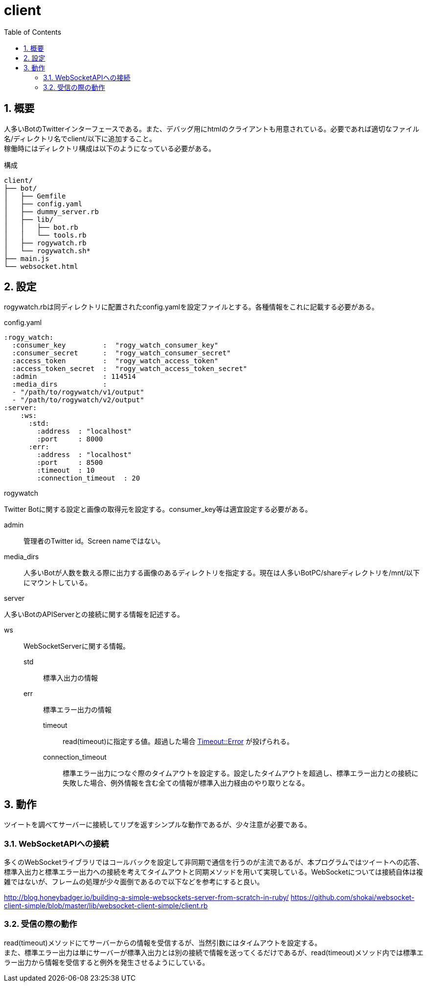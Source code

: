 :source-highlighter: highlightjs
:highlightjsdir: highlight
:highlightjs-theme: dracula
:imagesdir: img
:stylesdir: css
:icons: font
:toc: left
:linkcss:
:sectnums:

= client

[[outline]]
== 概要

人多いBotのTwitterインターフェースである。また、デバッグ用にhtmlのクライアントも用意されている。必要であれば適切なファイル名/ディレクトリ名でclient/以下に追加すること。 +
稼働時にはディレクトリ構成は以下のようになっている必要がある。


.構成
----
client/
├── bot/
│   ├── Gemfile
│   ├── config.yaml
│   ├── dummy_server.rb
│   ├── lib/
│   │   ├── bot.rb
│   │   └── tools.rb
│   ├── rogywatch.rb
│   └── rogywatch.sh*
├── main.js
└── websocket.html
----

[[twitter-bot-configuration]]
== 設定

rogywatch.rbは同ディレクトリに配置されたconfig.yamlを設定ファイルとする。各種情報をこれに記載する必要がある。

[source, ruby]
.config.yaml
----
:rogy_watch:
  :consumer_key         :  "rogy_watch_consumer_key"
  :consumer_secret      :  "rogy_watch_consumer_secret"
  :access_token         :  "rogy_watch_access_token"
  :access_token_secret  :  "rogy_watch_access_token_secret"
  :admin                : 114514
  :media_dirs           :
  - "/path/to/rogywatch/v1/output"
  - "/path/to/rogywatch/v2/output"
:server:
    :ws:
      :std:
        :address  : "localhost"
        :port     : 8000
      :err:
        :address  : "localhost"
        :port     : 8500
        :timeout  : 10
        :connection_timeout  : 20
----

.rogywatch
Twitter Botに関する設定と画像の取得元を設定する。consumer_key等は適宜設定する必要がある。

admin::
管理者のTwitter id。Screen nameではない。
media_dirs::
人多いBotが人数を数える際に出力する画像のあるディレクトリを指定する。現在は人多いBotPC/shareディレクトリを/mnt/以下にマウントしている。

.server
人多いBotのAPIServerとの接続に関する情報を記述する。

ws::
WebSocketServerに関する情報。
  std:::
  標準入出力の情報
  err:::
  標準エラー出力の情報
    timeout::::
    read(timeout)に指定する値。超過した場合 https://docs.ruby-lang.org/ja/latest/class/Timeout=3a=3aError.html[Timeout::Error] が投げられる。
    connection_timeout::::
    標準エラー出力につなぐ際のタイムアウトを設定する。設定したタイムアウトを超過し、標準エラー出力との接続に失敗した場合、例外情報を含む全ての情報が標準入出力経由のやり取りとなる。


[[behavior]]
== 動作

ツイートを調べてサーバーに接続してリプを返すシンプルな動作であるが、少々注意が必要である。

[[connect-to-websocket]]
=== WebSocketAPIへの接続

多くのWebSocketライブラリではコールバックを設定して非同期で通信を行うのが主流であるが、本プログラムではツイートへの応答、標準入出力と標準エラー出力への接続を考えてタイムアウトと同期メソッドを用いて実現している。WebSocketについては接続自体は複雑ではないが、フレームの処理が少々面倒であるので以下などを参考にすると良い。

http://blog.honeybadger.io/building-a-simple-websockets-server-from-scratch-in-ruby/
https://github.com/shokai/websocket-client-simple/blob/master/lib/websocket-client-simple/client.rb


[[read]]
=== 受信の際の動作

read(timeout)メソッドにてサーバーからの情報を受信するが、当然引数にはタイムアウトを設定する。 +
また、標準エラー出力は単にサーバーが標準入出力とは別の接続で情報を送ってくるだけであるが、read(timeout)メソッド内では標準エラー出力から情報を受信すると例外を発生させるようにしている。
